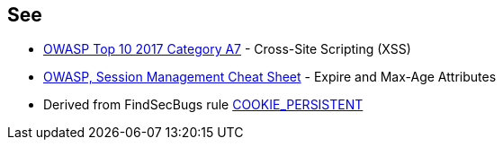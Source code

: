 == See

* https://www.owasp.org/index.php/Top_10-2017_A7-Cross-Site_Scripting_(XSS)[OWASP Top 10 2017 Category A7] - Cross-Site Scripting (XSS)
* https://www.owasp.org/index.php/Session_Management_Cheat_Sheet#Expire_and_Max-Age_Attributes[OWASP, Session Management Cheat Sheet] - Expire and Max-Age Attributes
* Derived from FindSecBugs rule https://find-sec-bugs.github.io/bugs.htm#COOKIE_PERSISTENT[COOKIE_PERSISTENT]